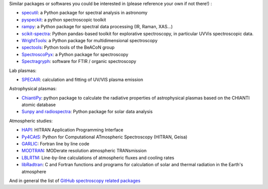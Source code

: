 
Similar packages or softwares you could be interested in (please reference your own if not there!) : 

- `specutil <https://github.com/astropy/specutils>`__: a Python package for spectral analysis in astronomy 
- `pyspeckit <https://github.com/pyspeckit/pyspeckit>`__: a python spectroscopic toolkit 
- `rampy <https://github.com/charlesll/rampy>`__: a Python package for spectral data processing (IR, Raman, XAS...) 
- `scikit-spectra <https://github.com/hugadams/scikit-spectra>`__: Python pandas-based toolkit for explorative spectroscopy, in particular UVVis spectroscopic data. 
- `WrightTools <https://joss.theoj.org/papers/a82637112ac3e03df961d4494bc927d4>`__: a Python package for multidimensional spectroscopy 
- `spectools <https://pyhdust.readthedocs.io/en/latest/spectools.html#module-pyhdust.spectools>`__: Python tools of the BeACoN group
- `SpectroscoPyx <https://github.com/PlasmaPy/SpectroscoPyx>`__: a Python package for spectroscopy
- `Spectragryph <https://www.effemm2.de/spectragryph/index.html>`__: software for FTIR / organic spectroscopy 

Lab plasmas: 

- `SPECAIR <http://www.specair-radiation.net/>`__: calculation and fitting of UV/VIS plasma emission

Astrophysical plasmas:

- `ChiantiPy <https://github.com/chianti-atomic/ChiantiPy>`__: python package to calculate the radiative properties of astrophysical plasmas based on the CHIANTI atomic database 
- `Sunpy and radiospectra <https://docs.sunpy.org/projects/radiospectra/en/latest/index.html>`__: Python package for solar data analysis

Atmospheric studies:

- `HAPI <https://github.com/hitranonline/hapi>`__: HITRAN Application Programming Interface
- `Py4CAtS <https://atmos.eoc.dlr.de/tools/Py4CAtS/>`__:  Python for Computational ATmospheric Spectroscopy (HITRAN, Geisa)
- `GARLIC <https://www.sciencedirect.com/science/article/pii/S0022407313004731?via%3Dihub>`__: Fortran line by line code
- `MODTRAN <http://modtran.spectral.com/>`__: MODerate resolution atmospheric TRANsmission
- `LBLRTM <http://rtweb.aer.com/lblrtm_code.html>`__: Line-by-line calculations of atmospheric fluxes and cooling rates
- `libRadtran <http://www.libradtran.org/doku.php>`__: C and Fortran functions and programs for calculation of solar and thermal radiation in the Earth's atmosphere

And in general the list of `GitHub spectroscopy related packages <https://github.com/topics/spectroscopy>`__

